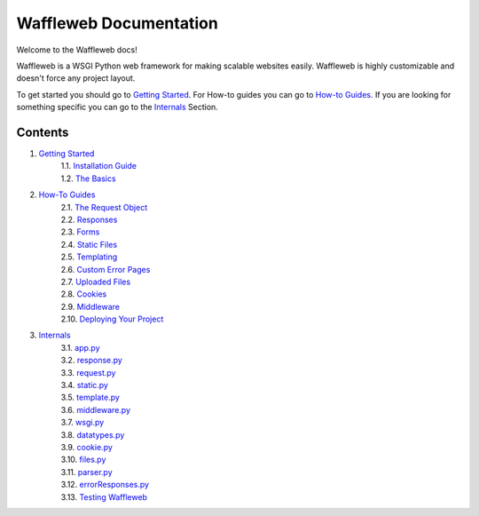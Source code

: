 =======================
Waffleweb Documentation
=======================

Welcome to the Waffleweb docs! 

Waffleweb is a WSGI Python web framework for making scalable websites easily. Waffleweb is highly customizable and doesn't force any project layout.

To get started you should go to `Getting Started <Getting-Started/Index.html>`_. For How-to guides you can go to 
`How-to Guides <How-To-Guides/Index.html>`_. If you are looking for something specific you can go to the 
`Internals <Internals/Index.html>`_ Section.

Contents
........
1. `Getting Started <Getting-Started/Index.html>`_
    | 1.1. `Installation Guide <Getting-Started/Installation-Guide.html>`_
    | 1.2. `The Basics <Getting-Started/Basics.html>`_
2. `How-To Guides <How-To-Guides/Index.html>`_
    | 2.1. `The Request Object <How-To-Guides/The-Request-Object.html>`_
    | 2.2. `Responses <How-To-Guides/Responses.html>`_
    | 2.3. `Forms <How-To-Guides/Forms.html>`_
    | 2.4. `Static Files <How-To-Guides/Static-Files.html>`_
    | 2.5. `Templating <How-To-Guides/Templating.html>`_
    | 2.6. `Custom Error Pages <How-To-Guides/Custom-Error-Pages.html>`_
    | 2.7. `Uploaded Files <How-To-Guides/Uploaded-Files.html>`_
    | 2.8. `Cookies <How-To-Guides/Cookies.html>`_
    | 2.9. `Middleware <How-To-Guides/Middleware.html>`_
    | 2.10. `Deploying Your Project <How-To-Guides/Deploying-Your-Project.html>`_
3. `Internals <Internals/Index.html>`_
    | 3.1. `app.py <Internals/app.py.html>`_
    | 3.2. `response.py <Internals/response.py.html>`_
    | 3.3. `request.py <Internals/request.py.html>`_ 
    | 3.4. `static.py <Internals/static.py.html>`_
    | 3.5. `template.py <Internals/template.py.html>`_ 
    | 3.6. `middleware.py <Internals/middleware.py.html>`_ 
    | 3.7. `wsgi.py <Internals/wsgi.py.html>`_
    | 3.8. `datatypes.py <Internals/datatypes.py.html>`_
    | 3.9. `cookie.py <Internals/cookie.py.html>`_
    | 3.10. `files.py <Internals/files.py.html>`_
    | 3.11. `parser.py <Internals/parser.py.html>`_ 
    | 3.12. `errorResponses.py <Internals/errorResponses.py.html>`_
    | 3.13. `Testing Waffleweb <Internals/Testing-Waffleweb.html>`_